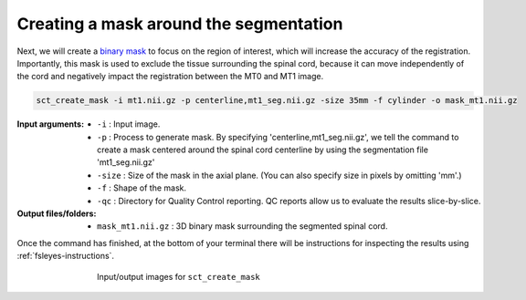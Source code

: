Creating a mask around the segmentation
#######################################

Next, we will create a `binary mask <https://homepages.inf.ed.ac.uk/rbf/HIPR2/mask.htm>`_ to focus on the region of interest, which will increase the accuracy of the registration. Importantly, this mask is used to exclude the tissue surrounding the spinal cord, because it can move independently of the cord and negatively impact the registration between the MT0 and MT1 image.

.. code:: sh

   sct_create_mask -i mt1.nii.gz -p centerline,mt1_seg.nii.gz -size 35mm -f cylinder -o mask_mt1.nii.gz

:Input arguments:
   - ``-i`` : Input image.
   - ``-p`` : Process to generate mask. By specifying 'centerline,mt1_seg.nii.gz', we tell the command to create a mask centered around the spinal cord centerline by using the segmentation file 'mt1_seg.nii.gz'
   - ``-size`` : Size of the mask in the axial plane. (You can also specify size in pixels by omitting 'mm'.)
   - ``-f`` : Shape of the mask.
   - ``-qc`` : Directory for Quality Control reporting. QC reports allow us to evaluate the results slice-by-slice.

:Output files/folders:
   - ``mask_mt1.nii.gz`` : 3D binary mask surrounding the segmented spinal cord.

Once the command has finished, at the bottom of your terminal there will be instructions for inspecting the results using :ref:`fsleyes-instructions`.

.. figure:: https://raw.githubusercontent.com/spinalcordtoolbox/doc-figures/master/registering-additional-contrasts/io-sct_create_mask.png
   :align: center
   :figwidth: 65%

   Input/output images for ``sct_create_mask``